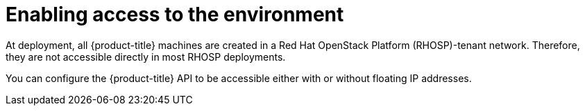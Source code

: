 // Module included in the following assemblies:
//
// * installing/installing_openstack/installing-openstack-installer.adoc
// * installing/installing_openstack/installing-openstack-installer-custom.adoc
// * installing/installing_openstack/installing-openstack-installer-kuryr.adoc

[id="installation-osp-accessing-api_{context}"]
= Enabling access to the environment

At deployment, all {product-title} machines are created in a Red Hat OpenStack Platform (RHOSP)-tenant network. Therefore, they are not accessible directly in most RHOSP deployments.

You can configure the {product-title} API to be accessible either with or without floating IP addresses.
